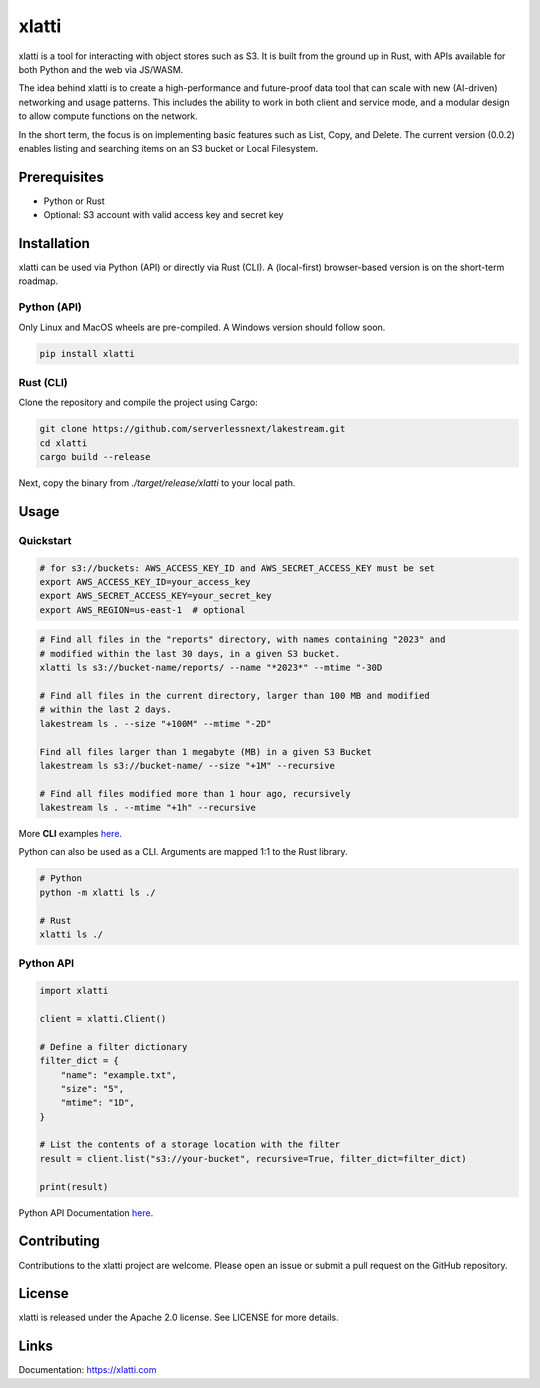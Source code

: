 
xlatti
==========

xlatti is a tool for interacting with object stores such as S3. It is built from the ground up in Rust, with APIs available for both Python and the web via JS/WASM.

The idea behind xlatti is to create a high-performance and future-proof data tool that can scale with new (AI-driven) networking and usage patterns. This includes the ability to work in both client and service mode, and a modular design to allow compute functions on the network.

In the short term, the focus is on implementing basic features such as List, Copy, and Delete. The current version (0.0.2) enables listing and searching items on an S3 bucket or Local Filesystem.

Prerequisites
-------------

- Python or Rust
- Optional: S3 account with valid access key and secret key

Installation
------------

xlatti can be used via Python (API) or directly via Rust (CLI).
A (local-first) browser-based version is on the short-term roadmap.

Python (API)
~~~~~~~~~~~~~~~~~~~~~~

Only Linux and MacOS wheels are pre-compiled. A Windows version should follow soon.

.. code-block:: console

    pip install xlatti

Rust (CLI)
~~~~~~~~~~~~~~~~~~~~

Clone the repository and compile the project using Cargo:

.. code-block:: console

    git clone https://github.com/serverlessnext/lakestream.git
    cd xlatti
    cargo build --release

Next, copy the binary from `./target/release/xlatti` to your local path.

Usage
-----

Quickstart
~~~~~~~~~~~~~~

.. code-block:: console

    # for s3://buckets: AWS_ACCESS_KEY_ID and AWS_SECRET_ACCESS_KEY must be set
    export AWS_ACCESS_KEY_ID=your_access_key
    export AWS_SECRET_ACCESS_KEY=your_secret_key
    export AWS_REGION=us-east-1  # optional

.. code-block:: console

    # Find all files in the "reports" directory, with names containing "2023" and
    # modified within the last 30 days, in a given S3 bucket.
    xlatti ls s3://bucket-name/reports/ --name "*2023*" --mtime "-30D

    # Find all files in the current directory, larger than 100 MB and modified
    # within the last 2 days.
    lakestream ls . --size "+100M" --mtime "-2D"

    Find all files larger than 1 megabyte (MB) in a given S3 Bucket
    lakestream ls s3://bucket-name/ --size "+1M" --recursive

    # Find all files modified more than 1 hour ago, recursively
    lakestream ls . --mtime "+1h" --recursive

More **CLI** examples `here <https://lakestream.dev/cli_list.html>`__.

Python can also be used as a CLI. Arguments are mapped 1:1 to the Rust library.

.. code-block:: console

    # Python
    python -m xlatti ls ./

    # Rust
    xlatti ls ./

Python API
~~~~~~~~~~

.. code-block:: python

    import xlatti

    client = xlatti.Client()

    # Define a filter dictionary
    filter_dict = {
        "name": "example.txt",
        "size": "5",
        "mtime": "1D",
    }

    # List the contents of a storage location with the filter
    result = client.list("s3://your-bucket", recursive=True, filter_dict=filter_dict)

    print(result)


Python API Documentation `here <https://lakestream.dev/python_api.html>`__.


Contributing
------------

Contributions to the xlatti project are welcome. Please open an issue or submit a pull request on the GitHub repository.

License
-------

xlatti is released under the Apache 2.0 license. See LICENSE for more details.

Links
-----

Documentation: https://xlatti.com
